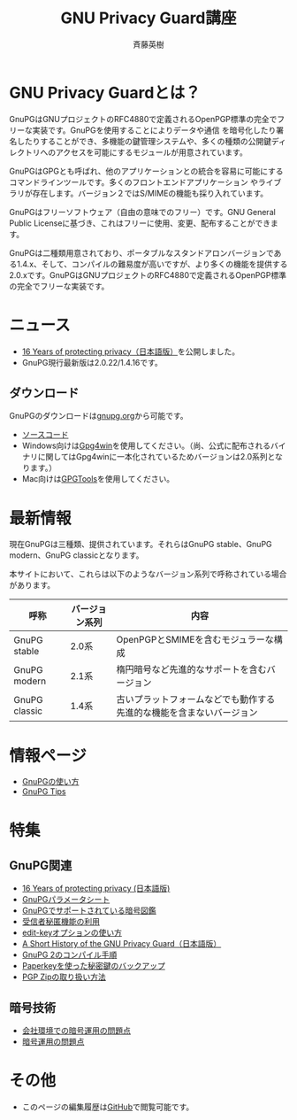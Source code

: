 # -*- coding: utf-8-unix -*-
#+TITLE:     GNU Privacy Guard講座
#+AUTHOR:    斉藤英樹
#+EMAIL:     hideki@hidekisaito.com
#+DESCRIPTION: Emacs Builds prepared by Hideki Saito
#+KEYWORDS: Emacs, software, OSS, compile, build, binaries

#+HTML_HEAD: <link rel="stylesheet" type="text/css" href="style.css" />
#+HTML_HEAD: <script type="text/javascript">
#+HTML_HEAD:
#+HTML_HEAD:  var _gaq = _gaq || [];
#+HTML_HEAD:  _gaq.push(['_setAccount', 'UA-114515-7']);
#+HTML_HEAD:  _gaq.push(['_trackPageview']);
#+HTML_HEAD:
#+HTML_HEAD:  (function() {
#+HTML_HEAD:    var ga = document.createElement('script'); ga.type = 'text/javascript'; ga.async = true;
#+HTML_HEAD:    ga.src = ('https:' == document.location.protocol ? 'https://ssl' : 'http://www') + '.google-analytics.com/ga.js';
#+HTML_HEAD:    var s = document.getElementsByTagName('script')[0]; s.parentNode.insertBefore(ga, s);
#+HTML_HEAD:  })();
#+HTML_HEAD: </script>

#+LANGUAGE:  ja
#+OPTIONS:   H:3 num:nil toc:nil \n:nil @:t ::t |:t ^:t -:t f:t *:t <:t
#+OPTIONS:   TeX:t LaTeX:t skip:nil d:nil todo:t pri:nil tags:not-in-toc
#+OPTIONS: ^:{}
#+INFOJS_OPT: view:nil toc:nil ltoc:t mouse:underline buttons:0 path:h
#+EXPORT_SELECT_TAGS: export
#+EXPORT_EXCLUDE_TAGS: noexport
#+XSLT:



* GNU Privacy Guardとは？
  :PROPERTIES:
  :ID:       9c842146-5e1f-4ec1-8f05-4196f4a139e5
  :END:
GnuPGはGNUプロジェクトのRFC4880で定義されるOpenPGP標準の完全でフリーな実装です。GnuPGを使用することによりデータや通信 を暗号化したり署名したりすることができ、多機能の鍵管理システムや、多くの種類の公開鍵ディレクトリへのアクセスを可能にするモジュールが用意されています。

GnuPGはGPGとも呼ばれ、他のアプリケーションとの統合を容易に可能にするコマンドラインツールです。多くのフロントエンドアプリケーション やライブラリが存在します。バージョン２ではS/MIMEの機能も採り入れています。 

GnuPGはフリーソフトウェア（自由の意味でのフリー）です。GNU General Public Licenseに基づき、これはフリーに使用、変更、配布することができます。 

GnuPGは二種類用意されており、ポータブルなスタンドアロンバージョンである1.4.x、そして、コンパイルの難易度が高いですが、より多くの機能を提供する2.0.xです。GnuPGはGNUプロジェクトのRFC4880で定義されるOpenPGP標準の完全でフリーな実装です。

* ニュース
- [[file:16th-announce.org][16 Years of protecting privacy（日本語版）]]を公開しました。
- GnuPG現行最新版は2.0.22/1.4.16です。

** ダウンロード
   :PROPERTIES:
   :ID:       3e1af366-4eea-48fe-afe5-973a5e88813b
   :END:
GnuPGのダウンロードは[[http://gnupg.org/][gnupg.org]]から可能です。

- [[http://gnupg.org/download/index.en.html][ソースコード]]
- Windows向けは[[http://gpg4win.org/][Gpg4win]]を使用してください。（尚、公式に配布されるバイナリに関してはGpg4winに一本化されているためバージョンは2.0系列となります。）
- Mac向けは[[https://gpgtools.org/][GPGTools]]を使用してください。

* 最新情報
  :PROPERTIES:
  :ID:       8e27d8ac-8552-4982-910d-c8de58838d57
  :END:

現在GnuPGは三種類、提供されています。それらはGnuPG stable、GnuPG modern、GnuPG classicとなります。

本サイトにおいて、これらは以下のようなバージョン系列で呼称されている場合があります。

|---------------+----------------+----------------------------------------------------------------------|
| 呼称          | バージョン系列 | 内容                                                                 |
|---------------+----------------+----------------------------------------------------------------------|
| GnuPG stable  | 2.0系          | OpenPGPとSMIMEを含むモジュラーな構成                                 |
| GnuPG modern  | 2.1系          | 楕円暗号など先進的なサポートを含むバージョン                         |
| GnuPG classic | 1.4系          | 古いプラットフォームなどでも動作する先進的な機能を含まないバージョン |
|---------------+----------------+----------------------------------------------------------------------|


* 情報ページ
  :PROPERTIES:
  :ID:       48320f6e-ed2f-4a6f-9259-c7388db5de13
  :END:
- [[file:howto.org][GnuPGの使い方]]
- [[file:tips.org][GnuPG Tips]]

* 特集
  :PROPERTIES:
  :ID:       9550a11c-cd6e-49ff-b9a3-b154e8933531
  :END:
** GnuPG関連
   :PROPERTIES:
   :ID:       8a4ab223-b95c-438f-9c45-27beddaf6a6d
   :END:
- [[file:16th-announce.org][16 Years of protecting privacy (日本語版)]]
- [[file:parameter.org][GnuPGパラメータシート]]
- [[file:sample.org][GnuPGでサポートされている暗号図鑑]]
- [[file:anonymous-recipients.org][受信者秘匿機能の利用]]
- [[file:editkey.org][edit-keyオプションの使い方]]
- [[file:shorthist.org][A Short History of the GNU Privacy Guard（日本語版）]]
- [[file:gpg2compile.org][GnuPG 2のコンパイル手順]]
- [[file:paperkey.org][Paperkeyを使った秘密鍵のバックアップ]]
- [[file:pgpzip.org][PGP Zipの取り扱い方法]]
** 暗号技術
   :PROPERTIES:
   :ID:       54f566be-5889-428c-ac4d-e26776b48739
   :END:
- [[file:company.org][会社環境での暗号運用の問題点]]
- [[file:problem.org][暗号運用の問題点]]

* その他
  :PROPERTIES:
  :ID:       f353193d-00d6-40b9-88a8-2dab5c7b9da5
  :END:
- このページの編集履歴は[[https://github.com/hsaito/gnupg-kouza-page][GitHub]]で閲覧可能です。

#+BEGIN_HTML
<script type="text/javascript"><!--
google_ad_client = "ca-pub-6327257212970697";
/* GNU Privacy Guard講座Banner */
google_ad_slot = "2155169100";
google_ad_width = 970;
google_ad_height = 90;
//-->
</script>
<script type="text/javascript"
src="http://pagead2.googlesyndication.com/pagead/show_ads.js">
</script>
#+END_HTML
